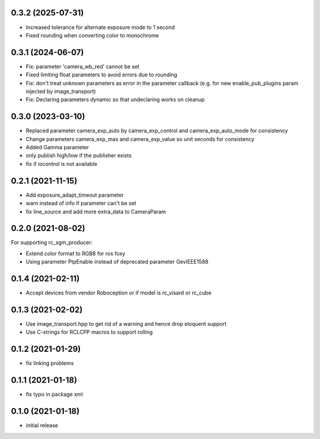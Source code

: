 0.3.2 (2025-07-31)
------------------

* Increased tolerance for alternate exposure mode to 1 second
* Fixed rounding when converting color to monochrome

0.3.1 (2024-06-07)
------------------

* Fix: parameter 'camera_wb_red' cannot be set
* Fixed limiting float parameters to avoid errors due to rounding
* Fix: don't treat unknown parameters as error in the parameter callback (e.g. for new enable_pub_plugins param injected by image_transport)
* Fix: Declaring parameters dynamic so that undeclaring works on cleanup

0.3.0 (2023-03-10)
------------------

* Replaced parameter camera_exp_auto by camera_exp_control and camera_exp_auto_mode for consistency
* Change parameters camera_exp_max and camera_exp_value so unit seconds for consistency
* Added Gamma parameter
* only publish high/low if the publisher exists
* fix if iocontrol is not available

0.2.1 (2021-11-15)
------------------

* Add exposure_adapt_timeout parameter
* warn instead of info if parameter can't be set
* fix line_source and add more extra_data to CameraParam

0.2.0 (2021-08-02)
------------------

For supporting rc_sgm_producer:

* Extend color format to RGB8 for ros foxy
* Using parameter PtpEnable instead of deprecated parameter GevIEEE1588

0.1.4 (2021-02-11)
------------------

* Accept devices from vendor Roboception or if model is rc_visard or rc_cube

0.1.3 (2021-02-02)
------------------

* Use image_transport.hpp to get rid of a warning and hence drop eloquent support
* Use C-strings for RCLCPP macros to support rolling

0.1.2 (2021-01-29)
------------------

* fix linking problems

0.1.1 (2021-01-18)
------------------

* fix typo in package xml

0.1.0 (2021-01-18)
------------------

* initial release
